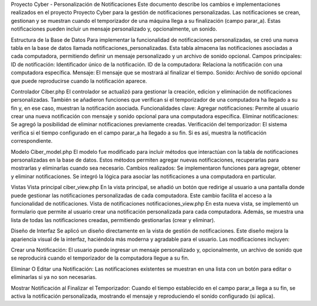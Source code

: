 

Proyecto Cyber - Personalización de Notificaciones
Este documento describe los cambios e implementaciones realizados en el proyecto Proyecto Cyber para la gestión de notificaciones personalizadas. Las notificaciones se crean, gestionan y se muestran cuando el temporizador de una máquina llega a su finalización (campo parar_a). Estas notificaciones pueden incluir un mensaje personalizado y, opcionalmente, un sonido.


Estructura de la Base de Datos
Para implementar la funcionalidad de notificaciones personalizadas, se creó una nueva tabla en la base de datos llamada notificaciones_personalizadas. Esta tabla almacena las notificaciones asociadas a cada computadora, permitiendo definir un mensaje personalizado y un archivo de sonido opcional.
Campos principales:
ID de notificación: Identificador único de la notificación.
ID de la computadora: Relaciona la notificación con una computadora específica.
Mensaje: El mensaje que se mostrará al finalizar el tiempo.
Sonido: Archivo de sonido opcional que puede reproducirse cuando la notificación aparece.


Controlador Ciber.php
El controlador se actualizó para gestionar la creación, edicion y eliminación de notificaciones personalizadas. También se añadieron funciones que verifican si el temporizador de una computadora ha llegado a su fin y, en ese caso, muestran la notificación asociada.
Funcionalidades clave:
Agregar notificaciones: Permite al usuario crear una nueva notificación con mensaje y sonido opcional para una computadora específica.
Eliminar notificaciones: Se agregó la posibilidad de eliminar notificaciones previamente creadas.
Verificación del temporizador: El sistema verifica si el tiempo configurado en el campo parar_a ha llegado a su fin. Si es así, muestra la notificación correspondiente.

Modelo Ciber_model.php
El modelo fue modificado para incluir métodos que interactúan con la tabla de notificaciones personalizadas en la base de datos. Estos métodos permiten agregar nuevas notificaciones, recuperarlas para mostrarlas y eliminarlas cuando sea necesario.
Cambios realizados:
Se implementaron funciones para agregar, obtener y eliminar notificaciones.
Se integró la lógica para asociar las notificaciones a una computadora en particular.

Vistas
Vista principal ciber_view.php
En la vista principal, se añadió un botón que redirige al usuario a una pantalla donde puede gestionar las notificaciones personalizadas de cada computadora. Este cambio facilita el acceso a la funcionalidad de notificaciones.
Vista de notificaciones notificaciones_view.php
En esta nueva vista, se implementó un formulario que permite al usuario crear una notificación personalizada para cada computadora. Además, se muestra una lista de todas las notificaciones creadas, permitiendo gestionarlas (crear y eliminar).

Diseño de Interfaz
Se aplicó un diseño  directamente en la vista de gestión de notificaciones. Este diseño mejora la apariencia visual de la interfaz, haciéndola más moderna y agradable para el usuario. Las modificaciones incluyen:


Crear una Notificación:
El usuario puede ingresar un mensaje personalizado y, opcionalmente, un archivo de sonido que se reproducirá cuando el temporizador de la computadora llegue a su fin.

Eliminar O Editar una Notificación:
Las notificaciones existentes se muestran en una lista con un botón para editar  o eliminarlas   si ya no son necesarias.

Mostrar Notificación al Finalizar el Temporizador:
Cuando el tiempo establecido en el campo parar_a llega a su fin, se activa la notificación personalizada, mostrando el mensaje y reproduciendo el sonido configurado (si aplica).